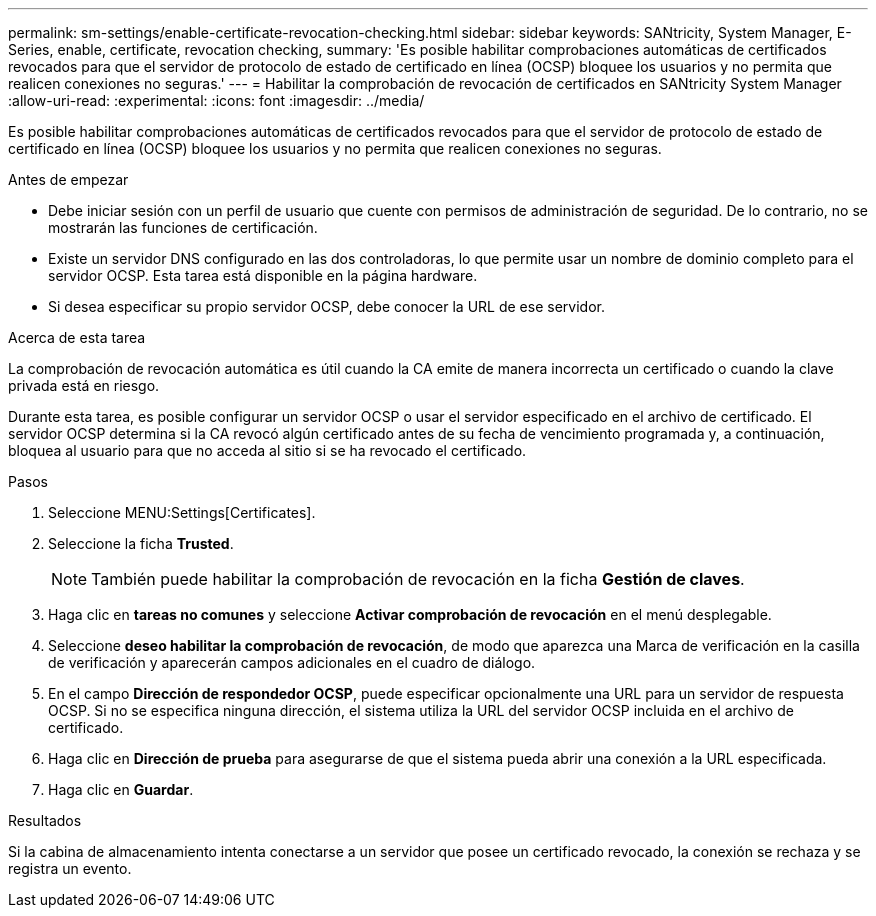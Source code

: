 ---
permalink: sm-settings/enable-certificate-revocation-checking.html 
sidebar: sidebar 
keywords: SANtricity, System Manager, E-Series, enable, certificate, revocation checking, 
summary: 'Es posible habilitar comprobaciones automáticas de certificados revocados para que el servidor de protocolo de estado de certificado en línea (OCSP) bloquee los usuarios y no permita que realicen conexiones no seguras.' 
---
= Habilitar la comprobación de revocación de certificados en SANtricity System Manager
:allow-uri-read: 
:experimental: 
:icons: font
:imagesdir: ../media/


[role="lead"]
Es posible habilitar comprobaciones automáticas de certificados revocados para que el servidor de protocolo de estado de certificado en línea (OCSP) bloquee los usuarios y no permita que realicen conexiones no seguras.

.Antes de empezar
* Debe iniciar sesión con un perfil de usuario que cuente con permisos de administración de seguridad. De lo contrario, no se mostrarán las funciones de certificación.
* Existe un servidor DNS configurado en las dos controladoras, lo que permite usar un nombre de dominio completo para el servidor OCSP. Esta tarea está disponible en la página hardware.
* Si desea especificar su propio servidor OCSP, debe conocer la URL de ese servidor.


.Acerca de esta tarea
La comprobación de revocación automática es útil cuando la CA emite de manera incorrecta un certificado o cuando la clave privada está en riesgo.

Durante esta tarea, es posible configurar un servidor OCSP o usar el servidor especificado en el archivo de certificado. El servidor OCSP determina si la CA revocó algún certificado antes de su fecha de vencimiento programada y, a continuación, bloquea al usuario para que no acceda al sitio si se ha revocado el certificado.

.Pasos
. Seleccione MENU:Settings[Certificates].
. Seleccione la ficha *Trusted*.
+
[NOTE]
====
También puede habilitar la comprobación de revocación en la ficha *Gestión de claves*.

====
. Haga clic en *tareas no comunes* y seleccione *Activar comprobación de revocación* en el menú desplegable.
. Seleccione *deseo habilitar la comprobación de revocación*, de modo que aparezca una Marca de verificación en la casilla de verificación y aparecerán campos adicionales en el cuadro de diálogo.
. En el campo *Dirección de respondedor OCSP*, puede especificar opcionalmente una URL para un servidor de respuesta OCSP. Si no se especifica ninguna dirección, el sistema utiliza la URL del servidor OCSP incluida en el archivo de certificado.
. Haga clic en *Dirección de prueba* para asegurarse de que el sistema pueda abrir una conexión a la URL especificada.
. Haga clic en *Guardar*.


.Resultados
Si la cabina de almacenamiento intenta conectarse a un servidor que posee un certificado revocado, la conexión se rechaza y se registra un evento.
